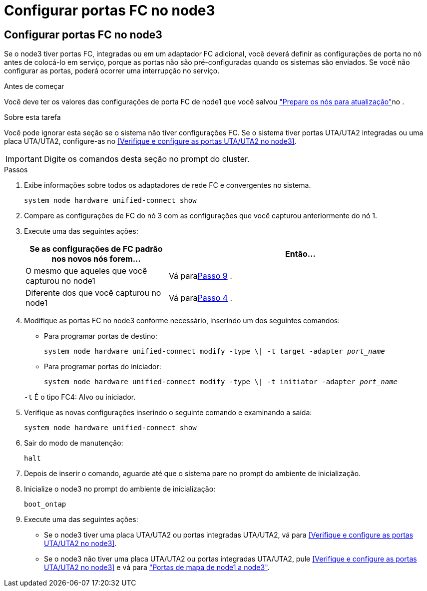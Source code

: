 = Configurar portas FC no node3
:allow-uri-read: 




== Configurar portas FC no node3

Se o node3 tiver portas FC, integradas ou em um adaptador FC adicional, você deverá definir as configurações de porta no nó antes de colocá-lo em serviço, porque as portas não são pré-configuradas quando os sistemas são enviados.  Se você não configurar as portas, poderá ocorrer uma interrupção no serviço.

.Antes de começar
Você deve ter os valores das configurações de porta FC de node1 que você salvou link:prepare_nodes_for_upgrade.html["Prepare os nós para atualização"]no .

.Sobre esta tarefa
Você pode ignorar esta seção se o sistema não tiver configurações FC. Se o sistema tiver portas UTA/UTA2 integradas ou uma placa UTA/UTA2, configure-as no <<Verifique e configure as portas UTA/UTA2 no node3>>.


IMPORTANT: Digite os comandos desta seção no prompt do cluster.

.Passos
. Exibe informações sobre todos os adaptadores de rede FC e convergentes no sistema.
+
`system node hardware unified-connect show`

. Compare as configurações de FC do nó 3 com as configurações que você capturou anteriormente do nó 1.
. [[man_config_3_step3]]Execute uma das seguintes ações:
+
[cols="35,65"]
|===
| Se as configurações de FC padrão nos novos nós forem... | Então... 


| O mesmo que aqueles que você capturou no node1 | Vá para<<man_config_3_step9,Passo 9>> . 


| Diferente dos que você capturou no node1 | Vá para<<man_config_3_step4,Passo 4>> . 
|===
. [[man_config_3_step4]]Modifique as portas FC no node3 conforme necessário, inserindo um dos seguintes comandos:
+
** Para programar portas de destino:
+
`system node hardware unified-connect modify -type \| -t target -adapter _port_name_`

** Para programar portas do iniciador:
+
`system node hardware unified-connect modify -type \| -t initiator -adapter _port_name_`

+
`-t` É o tipo FC4: Alvo ou iniciador.



. Verifique as novas configurações inserindo o seguinte comando e examinando a saída:
+
`system node hardware unified-connect show`

. Sair do modo de manutenção:
+
`halt`

. Depois de inserir o comando, aguarde até que o sistema pare no prompt do ambiente de inicialização.
. Inicialize o node3 no prompt do ambiente de inicialização:
+
`boot_ontap`

. [[man_config_3_step9]]Execute uma das seguintes ações:
+
** Se o node3 tiver uma placa UTA/UTA2 ou portas integradas UTA/UTA2, vá para <<Verifique e configure as portas UTA/UTA2 no node3>>.
** Se o node3 não tiver uma placa UTA/UTA2 ou portas integradas UTA/UTA2, pule <<Verifique e configure as portas UTA/UTA2 no node3>> e vá para link:map_ports_node1_node3.html["Portas de mapa de node1 a node3"].




